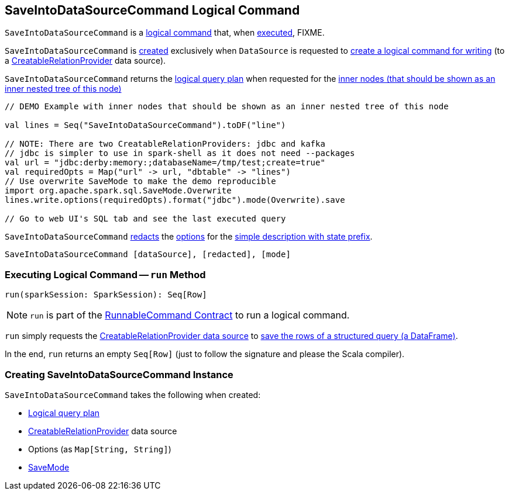 == [[SaveIntoDataSourceCommand]] SaveIntoDataSourceCommand Logical Command

`SaveIntoDataSourceCommand` is a <<spark-sql-LogicalPlan-RunnableCommand.adoc#, logical command>> that, when <<run, executed>>, FIXME.

`SaveIntoDataSourceCommand` is <<creating-instance, created>> exclusively when `DataSource` is requested to <<spark-sql-DataSource.adoc#planForWriting, create a logical command for writing>> (to a <<spark-sql-CreatableRelationProvider.adoc#implementations, CreatableRelationProvider>> data source).

[[innerChildren]]
`SaveIntoDataSourceCommand` returns the <<query, logical query plan>> when requested for the <<spark-sql-catalyst-TreeNode.adoc#innerChildren, inner nodes (that should be shown as an inner nested tree of this node)>>

[source, scala]
----
// DEMO Example with inner nodes that should be shown as an inner nested tree of this node

val lines = Seq("SaveIntoDataSourceCommand").toDF("line")

// NOTE: There are two CreatableRelationProviders: jdbc and kafka
// jdbc is simpler to use in spark-shell as it does not need --packages
val url = "jdbc:derby:memory:;databaseName=/tmp/test;create=true"
val requiredOpts = Map("url" -> url, "dbtable" -> "lines")
// Use overwrite SaveMode to make the demo reproducible
import org.apache.spark.sql.SaveMode.Overwrite
lines.write.options(requiredOpts).format("jdbc").mode(Overwrite).save

// Go to web UI's SQL tab and see the last executed query
----

[[simpleString]]
`SaveIntoDataSourceCommand` <<spark-sql-SQLConf.adoc#redactOptions, redacts>> the <<options, options>> for the <<spark-sql-catalyst-QueryPlan.adoc#simpleString, simple description with state prefix>>.

```
SaveIntoDataSourceCommand [dataSource], [redacted], [mode]
```

=== [[run]] Executing Logical Command -- `run` Method

[source, scala]
----
run(sparkSession: SparkSession): Seq[Row]
----

NOTE: `run` is part of the <<spark-sql-LogicalPlan-RunnableCommand.adoc#run, RunnableCommand Contract>> to run a logical command.

`run` simply requests the <<dataSource, CreatableRelationProvider data source>> to <<spark-sql-CreatableRelationProvider.adoc#createRelation, save the rows of a structured query (a DataFrame)>>.

In the end, `run` returns an empty `Seq[Row]` (just to follow the signature and please the Scala compiler).

=== [[creating-instance]] Creating SaveIntoDataSourceCommand Instance

`SaveIntoDataSourceCommand` takes the following when created:

* [[query]] <<spark-sql-LogicalPlan.adoc#, Logical query plan>>
* [[dataSource]] <<spark-sql-CreatableRelationProvider.adoc#, CreatableRelationProvider>> data source
* [[options]] Options (as `Map[String, String]`)
* [[mode]] <<spark-sql-DataFrameWriter.adoc#SaveMode, SaveMode>>
